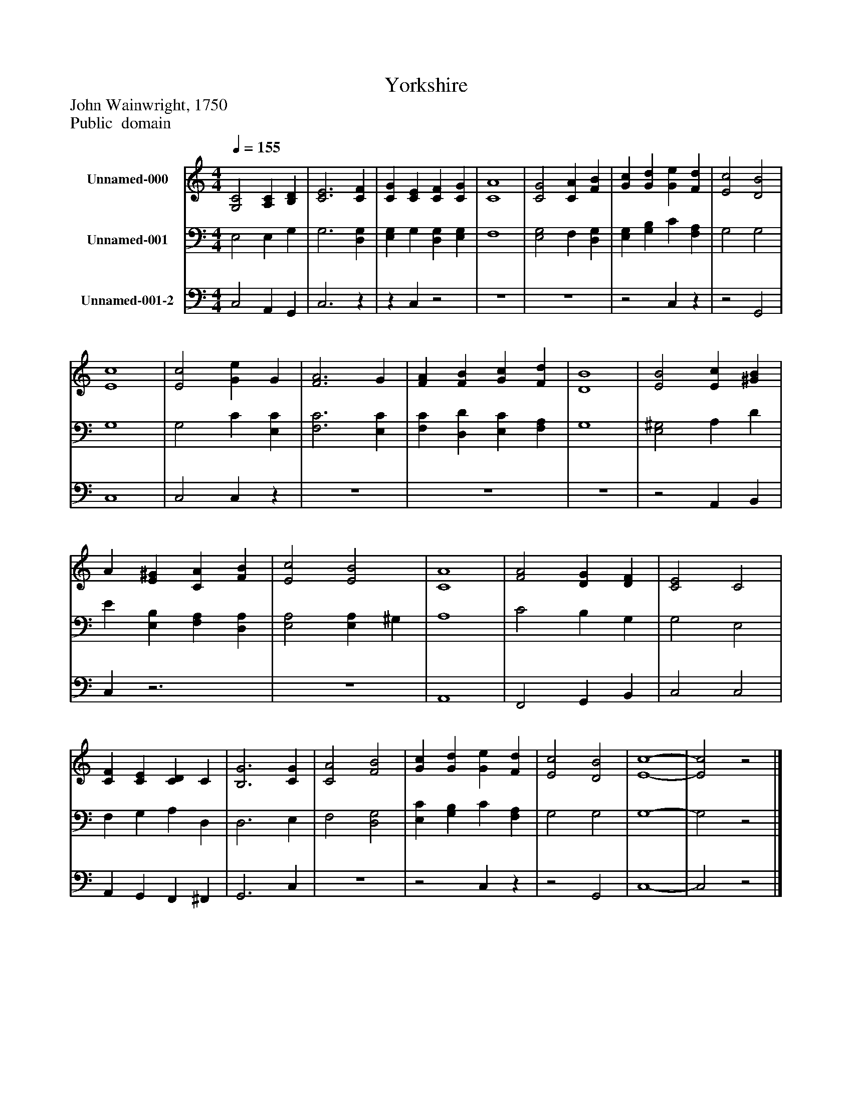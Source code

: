 %%abc-creator mxml2abc 1.4
%%abc-version 2.0
%%continueall true
%%titletrim true
%%titleformat A-1 T C1, Z-1, S-1
X: 0
T: Yorkshire
Z: John Wainwright, 1750
Z: Public  domain
L: 1/4
M: 4/4
Q: 1/4=155
V: P1 name="Unnamed-000"
%%MIDI program 1 0
V: P2 name="Unnamed-001"
%%MIDI program 2 91
V: P3 name="Unnamed-001-2"
%%MIDI program 3 91
K: C
[V: P1]  [G,2C2] [A,C] [B,D] | [C3E3] [CF] | [CG] [CE] [CF] [CG] | [C4A4] | [C2G2] [CA] [FB] | [Gc] [Gd] [Ge] [Fd] | [E2c2] [D2B2] | [E4c4] | [E2c2] [Ge] G | [F3A3] G | [FA] [FB] [Gc] [Fd] | [D4B4] | [E2B2] [Ec] [^GB] | A [E^G] [CA] [FB] | [E2c2] [E2B2] | [C4A4] | [F2A2] [DG] [DF] | [C2E2] C2 | [CF] [CE] [CD] C | [B,3G3] [CG] | [C2A2] [F2B2] | [Gc] [Gd] [Ge] [Fd] | [E2c2] [D2B2] | [E4-c4-] | [E2c2]z2|]
[V: P2]  E,2 E, G, | G,3 [D,G,] | [E,G,] G, [D,G,] [E,G,] | F,4 | [E,2G,2] F, [D,G,] | [E,G,] [G,B,] C [F,A,] | G,2 G,2 | G,4 | G,2 C [E,C] | [F,3C3] [E,C] | [F,C] [D,D] [E,C] [F,A,] | G,4 | [E,2^G,2] A, D | E [E,B,] [F,A,] [D,A,] | [E,2A,2] [E,A,] ^G, | A,4 | C2 B, G, | G,2 E,2 | F, G, A, D, | D,3 E, | F,2 [D,2G,2] | [E,C] [G,B,] C [F,A,] | G,2 G,2 | G,4- | G,2z2|]
[V: P3]  C,2 A,, G,, | C,3z |z C,z2 | z4 | z4 |z2 C,z |z2 G,,2 | C,4 | C,2 C,z | z4 | z4 | z4 |z2 A,, B,, | C,z3 | z4 | A,,4 | F,,2 G,, B,, | C,2 C,2 | A,, G,, F,, ^F,, | G,,3 C, | z4 |z2 C,z |z2 G,,2 | C,4- | C,2z2|]

